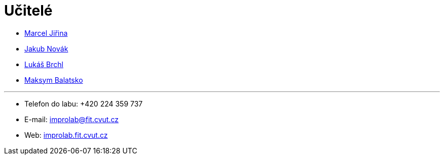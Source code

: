 = Učitelé

* https://usermap.cvut.cz/profile/f99fa711-d3b6-43ae-9ab9-4c2585994759[Marcel Jiřina]
* https://usermap.cvut.cz/profile/f8989a38-a52d-447f-8e35-3549529e5db0[Jakub Novák]
* https://usermap.cvut.cz/profile/db713836-ad20-42a6-8564-b9a1e51c8c68[Lukáš Brchl]
* https://usermap.cvut.cz/profile/abe7aa56-045f-4a09-80e3-08161e6acad7[Maksym Balatsko]

---

* Telefon do labu: +420 224 359 737 
* E-mail: mailto:improlab@fit.cvut.cz[improlab@fit.cvut.cz] 
* Web: https://improlab.fit.cvut.cz/[improlab.fit.cvut.cz]